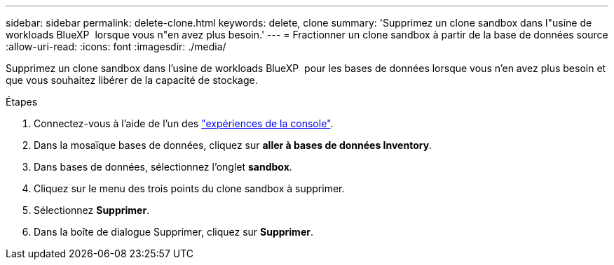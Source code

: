 ---
sidebar: sidebar 
permalink: delete-clone.html 
keywords: delete, clone 
summary: 'Supprimez un clone sandbox dans l"usine de workloads BlueXP  lorsque vous n"en avez plus besoin.' 
---
= Fractionner un clone sandbox à partir de la base de données source
:allow-uri-read: 
:icons: font
:imagesdir: ./media/


[role="lead"]
Supprimez un clone sandbox dans l'usine de workloads BlueXP  pour les bases de données lorsque vous n'en avez plus besoin et que vous souhaitez libérer de la capacité de stockage.

.Étapes
. Connectez-vous à l'aide de l'un des link:https://docs.netapp.com/us-en/workload-setup-admin/console-experiences.html["expériences de la console"^].
. Dans la mosaïque bases de données, cliquez sur *aller à bases de données Inventory*.
. Dans bases de données, sélectionnez l'onglet *sandbox*.
. Cliquez sur le menu des trois points du clone sandbox à supprimer.
. Sélectionnez *Supprimer*.
. Dans la boîte de dialogue Supprimer, cliquez sur *Supprimer*.

